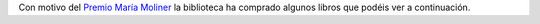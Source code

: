 .. title: Novedades de Febrero
.. slug: novedades-de-febrero
.. date: 2021-02-11 10:00
.. tags: Novedades, Libros, Catálogo
.. description: Novedades de Febrero en la Biblioteca
.. previewimage: /galleries/2021/novedades-febrero/ruiz%20zafon.thumbnail.jpeg
.. type: micro

Con motivo del `Premio María Moliner </posts/2020/premiados-maria-moliner/>`_ la biblioteca ha comprado algunos libros que podéis ver a continuación.

.. gallery:: 2021/novedades-febrero
